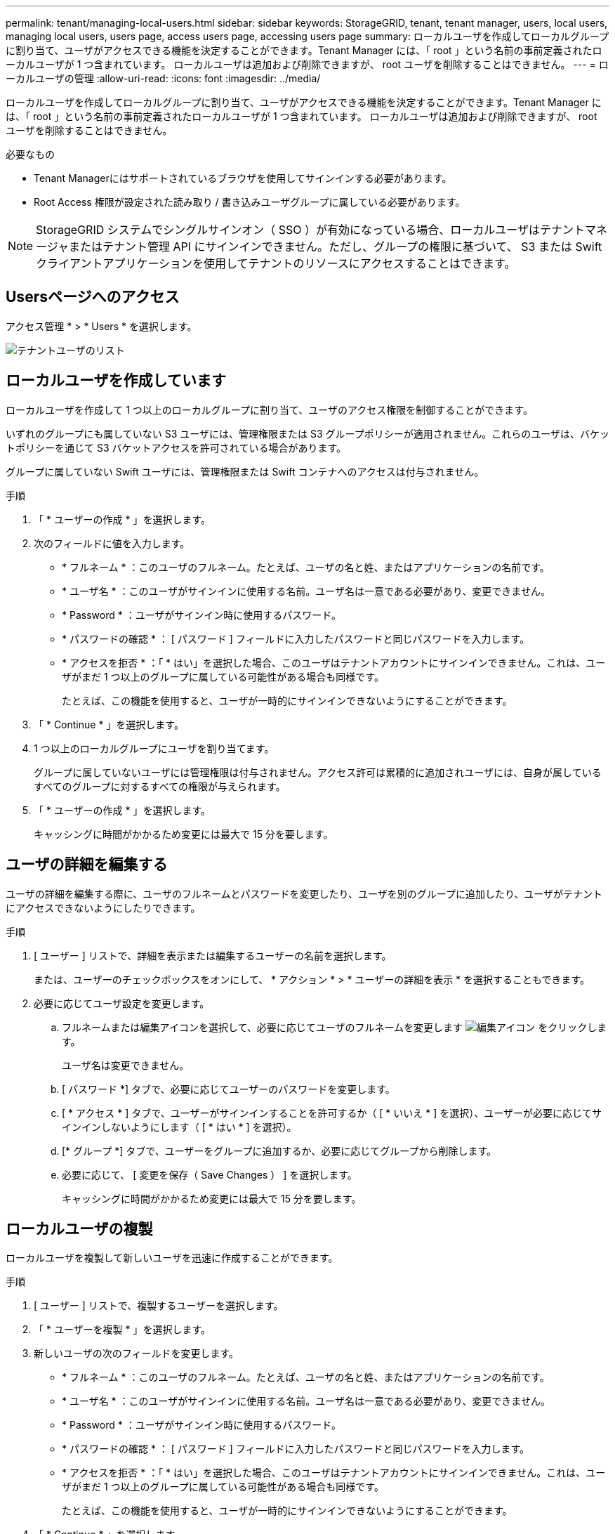 ---
permalink: tenant/managing-local-users.html 
sidebar: sidebar 
keywords: StorageGRID, tenant, tenant manager, users, local users, managing local users, users page, access users page, accessing users page 
summary: ローカルユーザを作成してローカルグループに割り当て、ユーザがアクセスできる機能を決定することができます。Tenant Manager には、「 root 」という名前の事前定義されたローカルユーザが 1 つ含まれています。 ローカルユーザは追加および削除できますが、 root ユーザを削除することはできません。 
---
= ローカルユーザの管理
:allow-uri-read: 
:icons: font
:imagesdir: ../media/


[role="lead"]
ローカルユーザを作成してローカルグループに割り当て、ユーザがアクセスできる機能を決定することができます。Tenant Manager には、「 root 」という名前の事前定義されたローカルユーザが 1 つ含まれています。 ローカルユーザは追加および削除できますが、 root ユーザを削除することはできません。

.必要なもの
* Tenant Managerにはサポートされているブラウザを使用してサインインする必要があります。
* Root Access 権限が設定された読み取り / 書き込みユーザグループに属している必要があります。



NOTE: StorageGRID システムでシングルサインオン（ SSO ）が有効になっている場合、ローカルユーザはテナントマネージャまたはテナント管理 API にサインインできません。ただし、グループの権限に基づいて、 S3 または Swift クライアントアプリケーションを使用してテナントのリソースにアクセスすることはできます。



== Usersページへのアクセス

アクセス管理 * > * Users * を選択します。

image::../media/tenant_users_list.png[テナントユーザのリスト]



== ローカルユーザを作成しています

ローカルユーザを作成して 1 つ以上のローカルグループに割り当て、ユーザのアクセス権限を制御することができます。

いずれのグループにも属していない S3 ユーザには、管理権限または S3 グループポリシーが適用されません。これらのユーザは、バケットポリシーを通じて S3 バケットアクセスを許可されている場合があります。

グループに属していない Swift ユーザには、管理権限または Swift コンテナへのアクセスは付与されません。

.手順
. 「 * ユーザーの作成 * 」を選択します。
. 次のフィールドに値を入力します。
+
** * フルネーム * ：このユーザのフルネーム。たとえば、ユーザの名と姓、またはアプリケーションの名前です。
** * ユーザ名 * ：このユーザがサインインに使用する名前。ユーザ名は一意である必要があり、変更できません。
** * Password * ：ユーザがサインイン時に使用するパスワード。
** * パスワードの確認 * ： [ パスワード ] フィールドに入力したパスワードと同じパスワードを入力します。
** * アクセスを拒否 * ：「 * はい」を選択した場合、このユーザはテナントアカウントにサインインできません。これは、ユーザがまだ 1 つ以上のグループに属している可能性がある場合も同様です。
+
たとえば、この機能を使用すると、ユーザが一時的にサインインできないようにすることができます。



. 「 * Continue * 」を選択します。
. 1 つ以上のローカルグループにユーザを割り当てます。
+
グループに属していないユーザには管理権限は付与されません。アクセス許可は累積的に追加されユーザには、自身が属しているすべてのグループに対するすべての権限が与えられます。

. 「 * ユーザーの作成 * 」を選択します。
+
キャッシングに時間がかかるため変更には最大で 15 分を要します。





== ユーザの詳細を編集する

ユーザの詳細を編集する際に、ユーザのフルネームとパスワードを変更したり、ユーザを別のグループに追加したり、ユーザがテナントにアクセスできないようにしたりできます。

.手順
. [ ユーザー ] リストで、詳細を表示または編集するユーザーの名前を選択します。
+
または、ユーザーのチェックボックスをオンにして、 * アクション * > * ユーザーの詳細を表示 * を選択することもできます。

. 必要に応じてユーザ設定を変更します。
+
.. フルネームまたは編集アイコンを選択して、必要に応じてユーザのフルネームを変更します image:../media/icon_edit_tm.png["編集アイコン"] をクリックします。
+
ユーザ名は変更できません。

.. [ パスワード *] タブで、必要に応じてユーザーのパスワードを変更します。
.. [ * アクセス * ] タブで、ユーザーがサインインすることを許可するか（ [ * いいえ * ] を選択）、ユーザーが必要に応じてサインインしないようにします（ [ * はい * ] を選択）。
.. [* グループ *] タブで、ユーザーをグループに追加するか、必要に応じてグループから削除します。
.. 必要に応じて、 [ 変更を保存（ Save Changes ） ] を選択します。
+
キャッシングに時間がかかるため変更には最大で 15 分を要します。







== ローカルユーザの複製

ローカルユーザを複製して新しいユーザを迅速に作成することができます。

.手順
. [ ユーザー ] リストで、複製するユーザーを選択します。
. 「 * ユーザーを複製 * 」を選択します。
. 新しいユーザの次のフィールドを変更します。
+
** * フルネーム * ：このユーザのフルネーム。たとえば、ユーザの名と姓、またはアプリケーションの名前です。
** * ユーザ名 * ：このユーザがサインインに使用する名前。ユーザ名は一意である必要があり、変更できません。
** * Password * ：ユーザがサインイン時に使用するパスワード。
** * パスワードの確認 * ： [ パスワード ] フィールドに入力したパスワードと同じパスワードを入力します。
** * アクセスを拒否 * ：「 * はい」を選択した場合、このユーザはテナントアカウントにサインインできません。これは、ユーザがまだ 1 つ以上のグループに属している可能性がある場合も同様です。
+
たとえば、この機能を使用すると、ユーザが一時的にサインインできないようにすることができます。



. 「 * Continue * 」を選択します。
. 1 つ以上のローカルグループを選択します。
+
グループに属していないユーザには管理権限は付与されません。アクセス許可は累積的に追加されユーザには、自身が属しているすべてのグループに対するすべての権限が与えられます。

. 「 * ユーザーの作成 * 」を選択します。
+
キャッシングに時間がかかるため変更には最大で 15 分を要します。





== ローカルユーザを削除しています

StorageGRID テナントアカウントにアクセスする必要がなくなったローカルユーザは、完全に削除できます。

Tenant Manager を使用して、フェデレーテッドユーザは削除できますが、フェデレーテッドユーザは削除できません。フェデレーテッドユーザを削除するには、フェデレーテッドアイデンティティソースを使用する必要があります。

.手順
. [ ユーザ ] リストで、削除するローカルユーザのチェックボックスをオンにします。
. * アクション * > * ユーザーの削除 * を選択します。
. 確認ダイアログボックスで、「 * ユーザーの削除 * 」を選択して、システムからユーザーを削除することを確認します。
+
キャッシングに時間がかかるため変更には最大で 15 分を要します。



.関連情報
link:tenant-management-permissions.html["テナント管理権限"]
